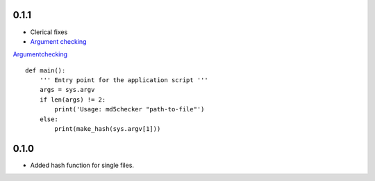 0.1.1
=====
* Clerical fixes
* `Argument checking <Argument checking>`_

`<Argument checking>`_
::
  
  def main():
      ''' Entry point for the application script '''
      args = sys.argv
      if len(args) != 2:
          print('Usage: md5checker "path-to-file"')
      else:
          print(make_hash(sys.argv[1]))



0.1.0
==============

* Added hash function for single files.

